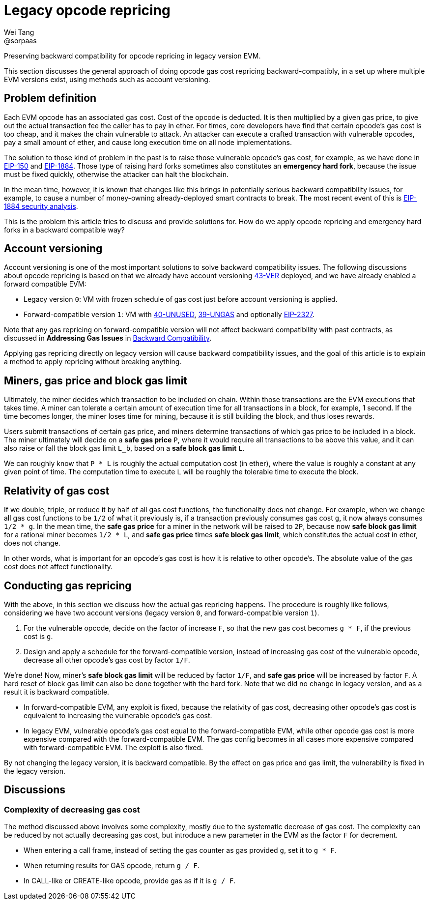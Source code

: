 = Legacy opcode repricing
Wei Tang <@sorpaas>
:license: Apache-2.0

[meta="description"]
Preserving backward compatibility for opcode repricing in legacy
version EVM.

This section discusses the general approach of doing opcode gas cost
repricing backward-compatibly, in a set up where multiple EVM versions
exist, using methods such as account versioning.

== Problem definition

Each EVM opcode has an associated gas cost. Cost of the opcode is
deducted. It is then multiplied by a given gas price, to give out the
actual transaction fee the caller has to pay in ether. For times, core
developers have find that certain opcode's gas cost is too cheap, and
it makes the chain vulnerable to attack. An attacker can execute a
crafted transaction with vulnerable opcodes, pay a small amount of
ether, and cause long execution time on all node implementations.

The solution to those kind of problem in the past is to raise those
vulnerable opcode's gas cost, for example, as we have done in
https://eips.ethereum.org/EIPS/eip-150[EIP-150] and
https://eips.ethereum.org/EIPS/eip-1884[EIP-1884]. Those type of
raising hard forks sometimes also constitutes an *emergency hard
fork*, because the issue must be fixed quickly, otherwise the attacker
can halt the blockchain.

In the mean time, however, it is known that changes like this brings
in potentially serious backward compatibility issues, for example, to
cause a number of money-owning already-deployed smart contracts to
break. The most recent event of this is
https://github.com/holiman/eip-1884-security[EIP-1884 security
analysis].

This is the problem this article tries to discuss and provide
solutions for. How do we apply opcode repricing and emergency hard
forks in a backward compatible way?

== Account versioning

Account versioning is one of the most important solutions to solve
backward compatibility issues. The following discussions about opcode
repricing is based on that we already have account versioning
https://specs.that.world/43-ver/[43-VER] deployed, and we have
already enabled a forward compatible EVM:

* Legacy version `0`: VM with frozen schedule of gas cost just before
  account versioning is applied.
* Forward-compatible version `1`: VM with
  https://specs.corepaper.org/40-unused/[40-UNUSED],
  https://specs.corepaper.org/39-ungas/[39-UNGAS] and optionally
  https://eips.ethereum.org/EIPS/eip-2327[EIP-2327].
  
Note that any gas repricing on forward-compatible version will not
affect backward compatibility with past contracts, as discussed in
*Addressing Gas Issues* in <<index.adoc#,Backward Compatibility>>.

Applying gas repricing directly on legacy version will cause backward
compatibility issues, and the goal of this article is to explain a
method to apply repricing without breaking anything.

== Miners, gas price and block gas limit

Ultimately, the miner decides which transaction to be included on
chain. Within those transactions are the EVM executions that takes
time. A miner can tolerate a certain amount of execution time for all
transactions in a block, for example, 1 second. If the time becomes
longer, the miner loses time for mining, because it is still building
the block, and thus loses rewards.

Users submit transactions of certain gas price, and miners determine
transactions of which gas price to be included in a block. The miner
ultimately will decide on a **safe gas price** `P`, where it would
require all transactions to be above this value, and it can also raise
or fall the block gas limit `L_b`, based on a **safe block gas limit**
`L`.

We can roughly know that `P * L` is roughly the actual computation
cost (in ether), where the value is roughly a constant at any given
point of time. The computation time to execute `L` will be roughly the
tolerable time to execute the block.

== Relativity of gas cost

If we double, triple, or reduce it by half of all gas cost functions,
the functionality does not change. For example, when we change all gas
cost functions to be `1/2` of what it previously is, if a transaction
previously consumes gas cost `g`, it now always consumes `1/2 * g`. In
the mean time, the *safe gas price* for a miner in the network will be
raised to `2P`, because now *safe block gas limit* for a rational
miner becomes `1/2 * L`, and *safe gas price* times *safe block gas
limit*, which constitutes the actual cost in ether, does not change.

In other words, what is important for an opcode's gas cost is how it
is relative to other opcode's. The absolute value of the gas cost does
not affect functionality.

== Conducting gas repricing

With the above, in this section we discuss how the actual gas
repricing happens. The procedure is roughly like follows, considering
we have two account versions (legacy version `0`, and
forward-compatible version `1`).

1. For the vulnerable opcode, decide on the factor of increase `F`, so
   that the new gas cost becomes `g * F`, if the previous cost is `g`.
2. Design and apply a schedule for the forward-compatible version,
   instead of increasing gas cost of the vulnerable opcode, decrease
   all other opcode's gas cost by factor `1/F`.
   
We're done! Now, miner's *safe block gas limit* will be reduced by
factor `1/F`, and *safe gas price* will be increased by factor `F`. A
hard reset of block gas limit can also be done together with the hard
fork. Note that we did no change in legacy version, and as a result it
is backward compatible.

* In forward-compatible EVM, any exploit is fixed, because the
  relativity of gas cost, decreasing other opcode's gas cost is
  equivalent to increasing the vulnerable opcode's gas cost.
* In legacy EVM, vulnerable opcode's gas cost equal to the
  forward-compatible EVM, while other opcode gas cost is more
  expensive compared with the forward-compatible EVM. The gas config
  becomes in all cases more expensive compared with forward-compatible
  EVM. The exploit is also fixed.
  
By not changing the legacy version, it is backward compatible. By the
effect on gas price and gas limit, the vulnerability is fixed in the
legacy version.

== Discussions

=== Complexity of decreasing gas cost

The method discussed above involves some complexity, mostly due to the
systematic decrease of gas cost. The complexity can be reduced by not
actually decreasing gas cost, but introduce a new parameter in the EVM
as the factor `F` for decrement.

* When entering a call frame, instead of setting the gas counter as
  gas provided `g`, set it to `g * F`.
* When returning results for GAS opcode, return `g / F`.
* In CALL-like or CREATE-like opcode, provide gas as if it is `g / F`.
